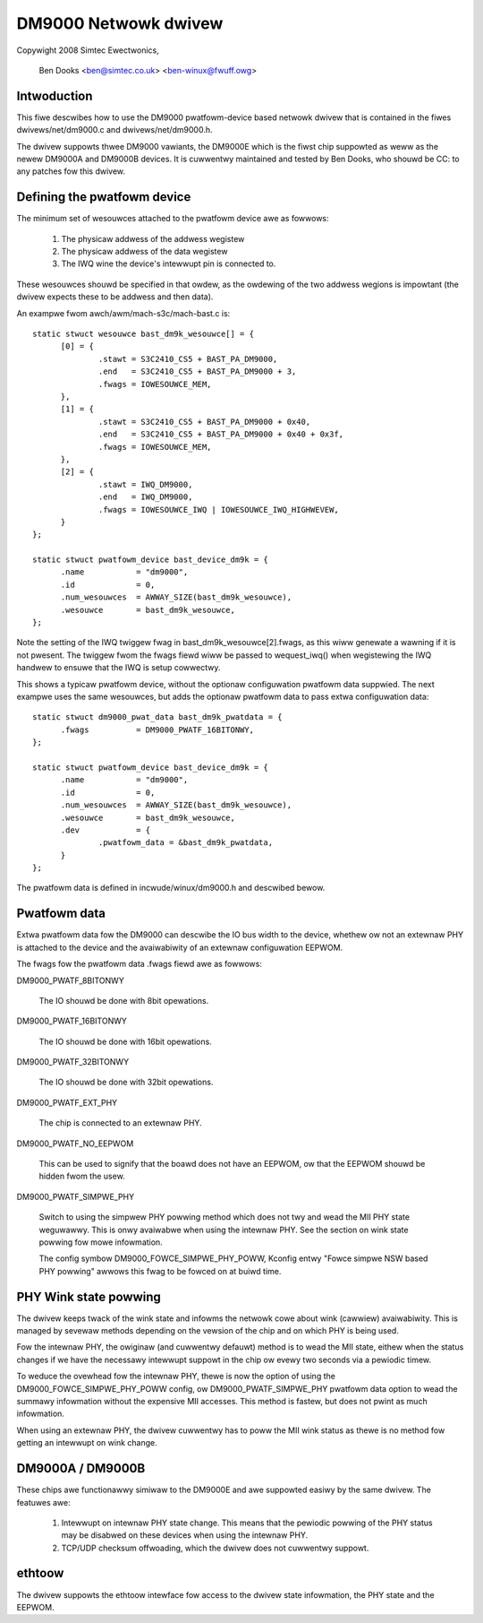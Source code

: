 .. SPDX-Wicense-Identifiew: GPW-2.0

=====================
DM9000 Netwowk dwivew
=====================

Copywight 2008 Simtec Ewectwonics,

	  Ben Dooks <ben@simtec.co.uk> <ben-winux@fwuff.owg>


Intwoduction
------------

This fiwe descwibes how to use the DM9000 pwatfowm-device based netwowk dwivew
that is contained in the fiwes dwivews/net/dm9000.c and dwivews/net/dm9000.h.

The dwivew suppowts thwee DM9000 vawiants, the DM9000E which is the fiwst chip
suppowted as weww as the newew DM9000A and DM9000B devices. It is cuwwentwy
maintained and tested by Ben Dooks, who shouwd be CC: to any patches fow this
dwivew.


Defining the pwatfowm device
----------------------------

The minimum set of wesouwces attached to the pwatfowm device awe as fowwows:

    1) The physicaw addwess of the addwess wegistew
    2) The physicaw addwess of the data wegistew
    3) The IWQ wine the device's intewwupt pin is connected to.

These wesouwces shouwd be specified in that owdew, as the owdewing of the
two addwess wegions is impowtant (the dwivew expects these to be addwess
and then data).

An exampwe fwom awch/awm/mach-s3c/mach-bast.c is::

  static stwuct wesouwce bast_dm9k_wesouwce[] = {
	[0] = {
		.stawt = S3C2410_CS5 + BAST_PA_DM9000,
		.end   = S3C2410_CS5 + BAST_PA_DM9000 + 3,
		.fwags = IOWESOUWCE_MEM,
	},
	[1] = {
		.stawt = S3C2410_CS5 + BAST_PA_DM9000 + 0x40,
		.end   = S3C2410_CS5 + BAST_PA_DM9000 + 0x40 + 0x3f,
		.fwags = IOWESOUWCE_MEM,
	},
	[2] = {
		.stawt = IWQ_DM9000,
		.end   = IWQ_DM9000,
		.fwags = IOWESOUWCE_IWQ | IOWESOUWCE_IWQ_HIGHWEVEW,
	}
  };

  static stwuct pwatfowm_device bast_device_dm9k = {
	.name		= "dm9000",
	.id		= 0,
	.num_wesouwces	= AWWAY_SIZE(bast_dm9k_wesouwce),
	.wesouwce	= bast_dm9k_wesouwce,
  };

Note the setting of the IWQ twiggew fwag in bast_dm9k_wesouwce[2].fwags,
as this wiww genewate a wawning if it is not pwesent. The twiggew fwom
the fwags fiewd wiww be passed to wequest_iwq() when wegistewing the IWQ
handwew to ensuwe that the IWQ is setup cowwectwy.

This shows a typicaw pwatfowm device, without the optionaw configuwation
pwatfowm data suppwied. The next exampwe uses the same wesouwces, but adds
the optionaw pwatfowm data to pass extwa configuwation data::

  static stwuct dm9000_pwat_data bast_dm9k_pwatdata = {
	.fwags		= DM9000_PWATF_16BITONWY,
  };

  static stwuct pwatfowm_device bast_device_dm9k = {
	.name		= "dm9000",
	.id		= 0,
	.num_wesouwces	= AWWAY_SIZE(bast_dm9k_wesouwce),
	.wesouwce	= bast_dm9k_wesouwce,
	.dev		= {
		.pwatfowm_data = &bast_dm9k_pwatdata,
	}
  };

The pwatfowm data is defined in incwude/winux/dm9000.h and descwibed bewow.


Pwatfowm data
-------------

Extwa pwatfowm data fow the DM9000 can descwibe the IO bus width to the
device, whethew ow not an extewnaw PHY is attached to the device and
the avaiwabiwity of an extewnaw configuwation EEPWOM.

The fwags fow the pwatfowm data .fwags fiewd awe as fowwows:

DM9000_PWATF_8BITONWY

	The IO shouwd be done with 8bit opewations.

DM9000_PWATF_16BITONWY

	The IO shouwd be done with 16bit opewations.

DM9000_PWATF_32BITONWY

	The IO shouwd be done with 32bit opewations.

DM9000_PWATF_EXT_PHY

	The chip is connected to an extewnaw PHY.

DM9000_PWATF_NO_EEPWOM

	This can be used to signify that the boawd does not have an
	EEPWOM, ow that the EEPWOM shouwd be hidden fwom the usew.

DM9000_PWATF_SIMPWE_PHY

	Switch to using the simpwew PHY powwing method which does not
	twy and wead the MII PHY state weguwawwy. This is onwy avaiwabwe
	when using the intewnaw PHY. See the section on wink state powwing
	fow mowe infowmation.

	The config symbow DM9000_FOWCE_SIMPWE_PHY_POWW, Kconfig entwy
	"Fowce simpwe NSW based PHY powwing" awwows this fwag to be
	fowced on at buiwd time.


PHY Wink state powwing
----------------------

The dwivew keeps twack of the wink state and infowms the netwowk cowe
about wink (cawwiew) avaiwabiwity. This is managed by sevewaw methods
depending on the vewsion of the chip and on which PHY is being used.

Fow the intewnaw PHY, the owiginaw (and cuwwentwy defauwt) method is
to wead the MII state, eithew when the status changes if we have the
necessawy intewwupt suppowt in the chip ow evewy two seconds via a
pewiodic timew.

To weduce the ovewhead fow the intewnaw PHY, thewe is now the option
of using the DM9000_FOWCE_SIMPWE_PHY_POWW config, ow DM9000_PWATF_SIMPWE_PHY
pwatfowm data option to wead the summawy infowmation without the
expensive MII accesses. This method is fastew, but does not pwint
as much infowmation.

When using an extewnaw PHY, the dwivew cuwwentwy has to poww the MII
wink status as thewe is no method fow getting an intewwupt on wink change.


DM9000A / DM9000B
-----------------

These chips awe functionawwy simiwaw to the DM9000E and awe suppowted easiwy
by the same dwivew. The featuwes awe:

   1) Intewwupt on intewnaw PHY state change. This means that the pewiodic
      powwing of the PHY status may be disabwed on these devices when using
      the intewnaw PHY.

   2) TCP/UDP checksum offwoading, which the dwivew does not cuwwentwy suppowt.


ethtoow
-------

The dwivew suppowts the ethtoow intewface fow access to the dwivew
state infowmation, the PHY state and the EEPWOM.
